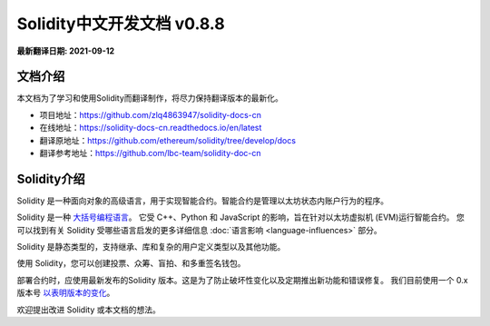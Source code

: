 Solidity中文开发文档 v0.8.8
============================

**最新翻译日期: 2021-09-12**

.. image:: logo.png
    :alt: Solidity logo
    :align: center
    :target: https://github.com/zlq4863947/solidity-docs-cn


***********************
文档介绍
***********************

本文档为了学习和使用Solidity而翻译制作，将尽力保持翻译版本的最新化。

- 项目地址：https://github.com/zlq4863947/solidity-docs-cn
- 在线地址：https://solidity-docs-cn.readthedocs.io/en/latest
- 翻译原地址：https://github.com/ethereum/solidity/tree/develop/docs
- 翻译参考地址：https://github.com/lbc-team/solidity-doc-cn


***********************
Solidity介绍
***********************

Solidity 是一种面向对象的高级语言，用于实现智能合约。智能合约是管理以太坊状态内账户行为的程序。

Solidity 是一种 `大括号编程语言 <https://en.wikipedia.org/wiki/List_of_programming_languages_by_type#Curly-bracket_languages>`_。
它受 C++、Python 和 JavaScript 的影响，旨在针对以太坊虚拟机 (EVM)运行智能合约。
您可以找到有关 Solidity 受哪些语言启发的更多详细信息
:doc:`语言影响 <language-influences>` 部分。

Solidity 是静态类型的，支持继承、库和复杂的用户定义类型以及其他功能。

使用 Solidity，您可以创建投票、众筹、盲拍、和多重签名钱包。

部署合约时，应使用最新发布的Solidity 版本。这是为了防止破坏性变化以及定期推出新功能和错误修复。
我们目前使用一个 0.x 版本号 `以表明版本的变化 <https://semver.org/lang/zh-CN/#spec-item-4>`_。

.. 警告::

    Solidity 最近发布了 0.8.x 版本，引入了很多破坏性变化。请务必阅读 :doc:`完整列表 <080-breaking-changes>`。

欢迎提出改进 Solidity 或本文档的想法。

